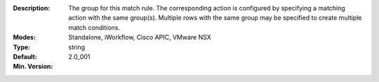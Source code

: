 :Description: The group for this match rule.  The corresponding action is configured by specifying a matching action with the same group(s).  Multiple rows with the same group may be specified to create multiple match conditions.
:Modes: Standalone, iWorkflow, Cisco APIC, VMware NSX
:Type: string
:Default: 
:Min. Version: 2.0_001
